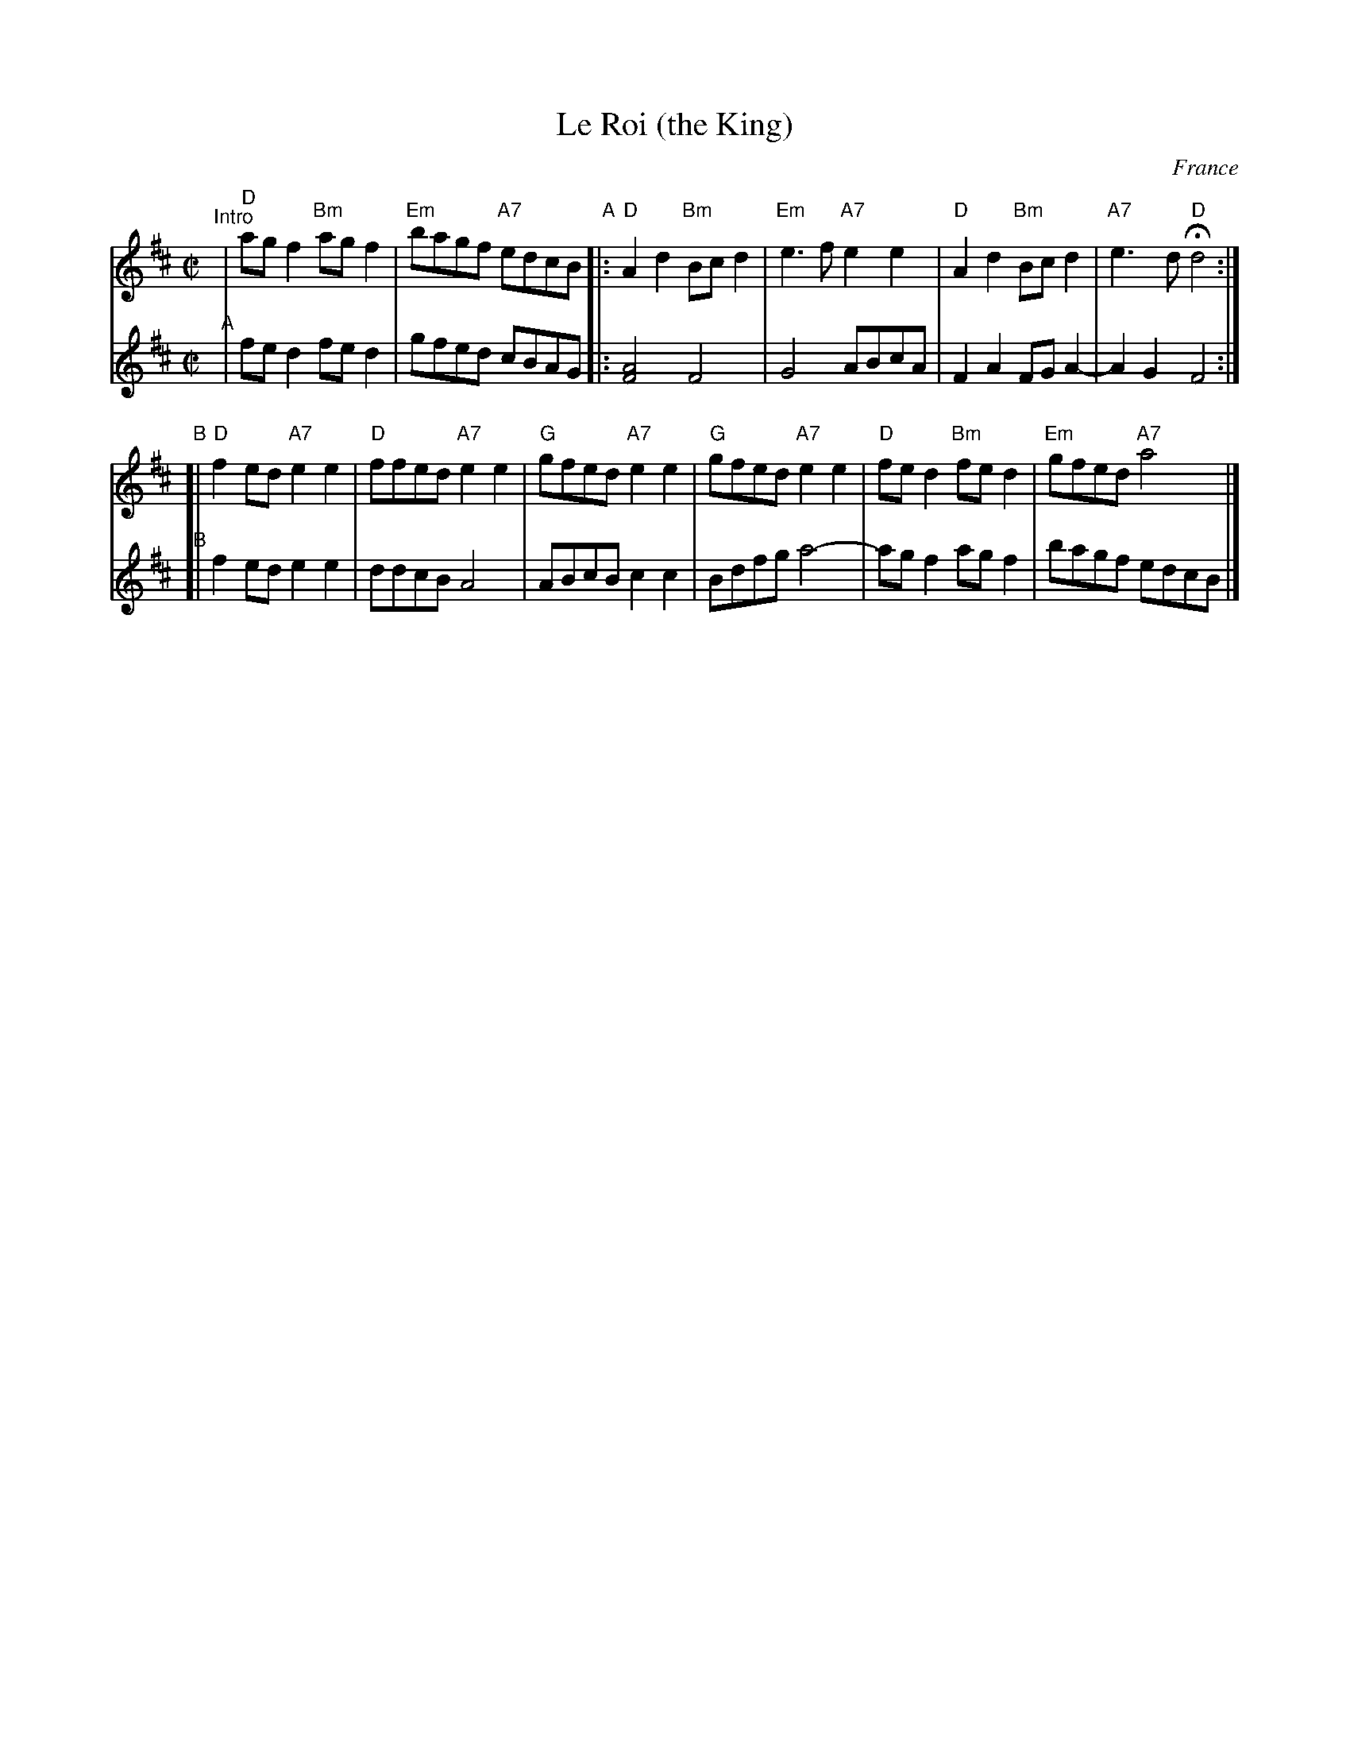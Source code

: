 X: 1
T: Le Roi (the King)
O: France
M: C|
L: 1/8
K: D
V: 1
"^Intro"\
| "D"agf2 "Bm"agf2 | "Em"bagf "A7"edcB \
"A"\
|: "D"A2d2 "Bm"Bcd2 | "Em"e3f "A7"e2e2 | "D"A2d2 "Bm"Bcd2 | "A7"e3d "D"Hd4 :|
"B"\
[| "D"f2ed "A7"e2e2 | "D"ffed "A7"e2e2 | "G"gfed "A7"e2e2 | "G"gfed "A7"e2e2 | "D"fed2 "Bm"fed2 | "Em"gfed "A7"a4 |]
V: 2
"A"\
|fed2 fed2 | gfed cBAG |: [A4F4] F4 | G4 ABcA | F2A2 FGA2-| A2G2 F4 :|
"B"\
[| f2ed e2e2 | ddcB A4 | ABcB c2c2 | Bdfg a4- | agf2 agf2 | bagf edcB |]
